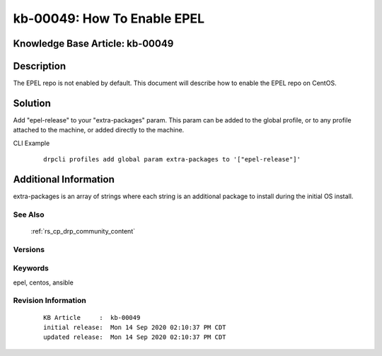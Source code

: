 .. Copyright (c) 2020 RackN Inc.
.. Licensed under the Apache License, Version 2.0 (the "License");
.. Digital Rebar Provision documentation under Digital Rebar master license

.. REFERENCE kb-00000 for an example and information on how to use this template.
.. If you make EDITS - ensure you update footer release date information.


.. _How_To_Enable_EPEL:

kb-00049: How To Enable EPEL
~~~~~~~~~~~~~~~~~~~~~~~~~~~~

.. _rs_kb_00049:

Knowledge Base Article: kb-00049
--------------------------------


Description
-----------
The EPEL repo is not enabled by default. This document will describe how to enable the EPEL repo on CentOS.

Solution
--------
Add "epel-release" to your "extra-packages" param. This param can be added to the global profile, or to any profile attached to the machine, or added directly to the machine.

CLI Example
  ::

    drpcli profiles add global param extra-packages to '["epel-release"]'


Additional Information
----------------------
extra-packages is an array of strings where each string is an additional package to install during the initial OS install.


See Also
========
 :ref:`rs_cp_drp_community_content`

Versions
========


Keywords
========
epel, centos, ansible


Revision Information
====================
  ::

    KB Article     :  kb-00049
    initial release:  Mon 14 Sep 2020 02:10:37 PM CDT
    updated release:  Mon 14 Sep 2020 02:10:37 PM CDT

